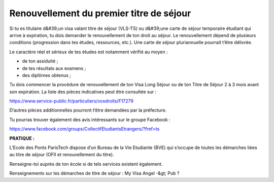 ==========================================
Renouvellement du premier titre de séjour
==========================================

Si tu es titulaire d&#39;un visa valant titre de séjour (VLS-TS) ou d&#39;une carte de séjour temporaire étudiant qui arrive à expiration, tu dois demander le renouvellement de ton droit au séjour. Le renouvellement dépend de plusieurs conditions (progression dans tes études, ressources, etc.). Une carte de séjour pluriannuelle pourrait t’être délivrée.

Le caractère réel et sérieux de tes études est notamment vérifié au moyen :

- de ton assiduité ;
- de tes résultats aux examens ;
- des diplômes obtenus ;

Tu dois commencer la procédure de renouvellement de ton Visa Long Séjour ou de ton Titre de Séjour 2 à 3 mois avant son expiration. La liste des pièces indicatives peut être consultée sur :

https://www.service-public.fr/particuliers/vosdroits/F17279

D’autres pièces additionnelles pourront t’être demandées par la préfecture.

Tu pourras trouver également des avis intéressants sur le groupe Facebook :

https://www.facebook.com/groups/CollectifEtudiantsEtrangers/?fref=ts

**PRATIQUE :**

L’Ecole des Ponts ParisTech dispose d’un Bureau de la Vie Etudiante (BVE) qui s’occupe de
toutes les démarches liées au titre de séjour (OFII et renouvellement du titre).

Renseigne-toi auprès de ton école si de tels services existent également.

Renseignements sur les démarches de titre de séjour : My Visa Angel -&gt; Pub ?